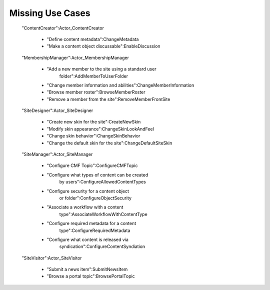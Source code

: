 Missing Use Cases
=================

  "ContentCreator":Actor_ContentCreator

   - "Define content metadata":ChangeMetadata

   - "Make a content object discussable":EnableDiscussion

  "MembershipManager":Actor_MembershipManager

   - "Add a new member to the site using a standard user
      folder":AddMemberToUserFolder

   - "Change member information and abilities":ChangeMemberInformation

   - "Browse member roster":BrowseMemberRoster

   - "Remove a member from the site":RemoveMemberFromSite

  "SiteDesigner":Actor_SiteDesigner

   - "Create new skin for the site":CreateNewSkin

   - "Modify skin appearance":ChangeSkinLookAndFeel

   - "Change skin behavior":ChangeSkinBehavior

   - "Change the default skin for the site":ChangeDefaultSiteSkin

  "SiteManager":Actor_SiteManager

   - "Configure CMF Topic":ConfigureCMFTopic

   - "Configure what types of content can be created
      by users":ConfigureAllowedContentTypes

   - "Configure security for a content object
      or folder":ConfigureObjectSecurity

   - "Associate a workflow with a content
      type":AssociateWorkflowWithContentType

   - "Configure required metadata for a content
      type":ConfigureRequiredMetadata

   - "Configure what content is released via
      syndication":ConfigureContentSyndiation

  "SiteVisitor":Actor_SiteVisitor

   - "Submit a news item":SubmitNewsItem

   - "Browse a portal topic":BrowsePortalTopic


